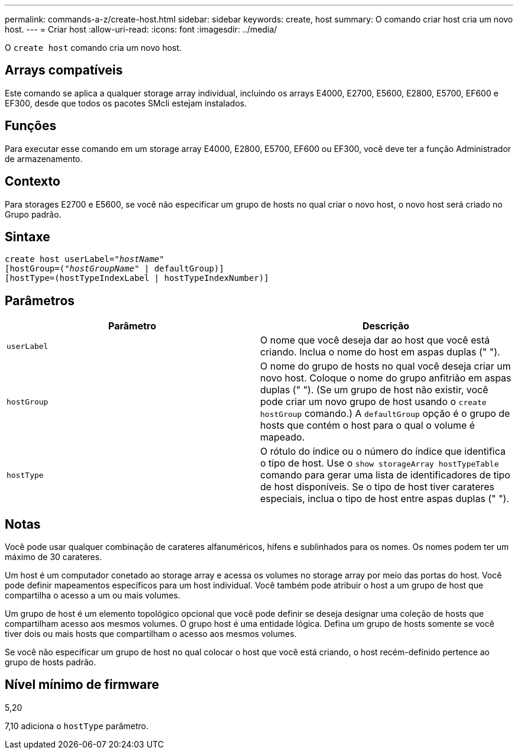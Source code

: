 ---
permalink: commands-a-z/create-host.html 
sidebar: sidebar 
keywords: create, host 
summary: O comando criar host cria um novo host. 
---
= Criar host
:allow-uri-read: 
:icons: font
:imagesdir: ../media/


[role="lead"]
O `create host` comando cria um novo host.



== Arrays compatíveis

Este comando se aplica a qualquer storage array individual, incluindo os arrays E4000, E2700, E5600, E2800, E5700, EF600 e EF300, desde que todos os pacotes SMcli estejam instalados.



== Funções

Para executar esse comando em um storage array E4000, E2800, E5700, EF600 ou EF300, você deve ter a função Administrador de armazenamento.



== Contexto

Para storages E2700 e E5600, se você não especificar um grupo de hosts no qual criar o novo host, o novo host será criado no Grupo padrão.



== Sintaxe

[source, cli, subs="+macros"]
----
create host userLabel=pass:quotes[_"hostName"_]
[hostGroup=pass:quotes[(_"hostGroupName"_] | defaultGroup)]
[hostType=(hostTypeIndexLabel | hostTypeIndexNumber)]
----


== Parâmetros

|===
| Parâmetro | Descrição 


 a| 
`userLabel`
 a| 
O nome que você deseja dar ao host que você está criando. Inclua o nome do host em aspas duplas (" ").



 a| 
`hostGroup`
 a| 
O nome do grupo de hosts no qual você deseja criar um novo host. Coloque o nome do grupo anfitrião em aspas duplas (" "). (Se um grupo de host não existir, você pode criar um novo grupo de host usando o `create hostGroup` comando.) A `defaultGroup` opção é o grupo de hosts que contém o host para o qual o volume é mapeado.



 a| 
`hostType`
 a| 
O rótulo do índice ou o número do índice que identifica o tipo de host. Use o `show storageArray hostTypeTable` comando para gerar uma lista de identificadores de tipo de host disponíveis. Se o tipo de host tiver carateres especiais, inclua o tipo de host entre aspas duplas (" ").

|===


== Notas

Você pode usar qualquer combinação de carateres alfanuméricos, hífens e sublinhados para os nomes. Os nomes podem ter um máximo de 30 carateres.

Um host é um computador conetado ao storage array e acessa os volumes no storage array por meio das portas do host. Você pode definir mapeamentos específicos para um host individual. Você também pode atribuir o host a um grupo de host que compartilha o acesso a um ou mais volumes.

Um grupo de host é um elemento topológico opcional que você pode definir se deseja designar uma coleção de hosts que compartilham acesso aos mesmos volumes. O grupo host é uma entidade lógica. Defina um grupo de hosts somente se você tiver dois ou mais hosts que compartilham o acesso aos mesmos volumes.

Se você não especificar um grupo de host no qual colocar o host que você está criando, o host recém-definido pertence ao grupo de hosts padrão.



== Nível mínimo de firmware

5,20

7,10 adiciona o `hostType` parâmetro.
